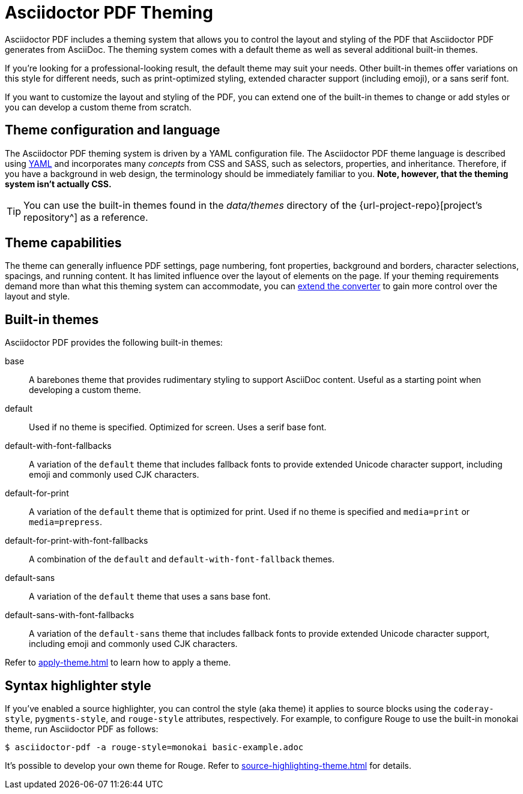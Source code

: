 = Asciidoctor PDF Theming
:navtitle: Theming

Asciidoctor PDF includes a theming system that allows you to control the layout and styling of the PDF that Asciidoctor PDF generates from AsciiDoc.
The theming system comes with a default theme as well as several additional built-in themes.

If you're looking for a professional-looking result, the default theme may suit your needs.
Other built-in themes offer variations on this style for different needs, such as print-optimized styling, extended character support (including emoji), or a sans serif font.

If you want to customize the layout and styling of the PDF, you can extend one of the built-in themes to change or add styles or you can develop a custom theme from scratch.

== Theme configuration and language

The Asciidoctor PDF theming system is driven by a YAML configuration file.
The Asciidoctor PDF theme language is described using https://en.wikipedia.org/wiki/YAML[YAML] and incorporates many _concepts_ from CSS and SASS, such as selectors, properties, and inheritance.
Therefore, if you have a background in web design, the terminology should be immediately familiar to you.
*Note, however, that the theming system isn't actually CSS.*

TIP: You can use the built-in themes found in the [.path]_data/themes_ directory of the {url-project-repo}[project's repository^] as a reference.

== Theme capabilities

The theme can generally influence PDF settings, page numbering, font properties, background and borders, character selections, spacings, and running content.
It has limited influence over the layout of elements on the page.
If your theming requirements demand more than what this theming system can accommodate, you can xref:extend:index.adoc[extend the converter] to gain more control over the layout and style.

//This document describes how the theming system works, how to define a custom theme in YAML, and how to activate the theme when running Asciidoctor PDF.
//To learn how the theming system works and how to create and apply custom themes, refer to the <<docs/theming-guide.adoc#,Asciidoctor PDF Theming Guide>>.

== Built-in themes

Asciidoctor PDF provides the following built-in themes:

base:: A barebones theme that provides rudimentary styling to support AsciiDoc content.
Useful as a starting point when developing a custom theme.
default:: Used if no theme is specified.
Optimized for screen.
Uses a serif base font.
default-with-font-fallbacks:: A variation of the `default` theme that includes fallback fonts to provide extended Unicode character support, including emoji and commonly used CJK characters.
default-for-print:: A variation of the `default` theme that is optimized for print.
Used if no theme is specified and `media=print` or `media=prepress`.
default-for-print-with-font-fallbacks:: A combination of the `default` and `default-with-font-fallback` themes.
default-sans:: A variation of the `default` theme that uses a sans base font.
default-sans-with-font-fallbacks:: A variation of the `default-sans` theme that includes fallback fonts to provide extended Unicode character support, including emoji and commonly used CJK characters.

Refer to xref:apply-theme.adoc[] to learn how to apply a theme.

== Syntax highlighter style

If you've enabled a source highlighter, you can control the style (aka theme) it applies to source blocks using the `coderay-style`, `pygments-style`, and `rouge-style` attributes, respectively.
For example, to configure Rouge to use the built-in monokai theme, run Asciidoctor PDF as follows:

 $ asciidoctor-pdf -a rouge-style=monokai basic-example.adoc

It's possible to develop your own theme for Rouge.
Refer to xref:source-highlighting-theme.adoc[] for details.
